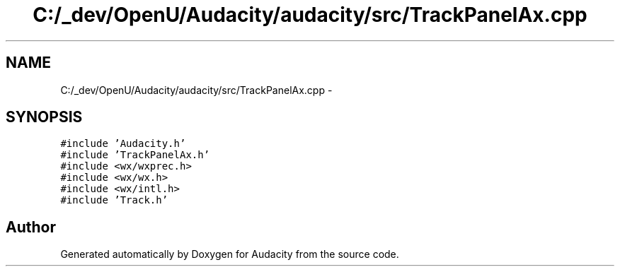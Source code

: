.TH "C:/_dev/OpenU/Audacity/audacity/src/TrackPanelAx.cpp" 3 "Thu Apr 28 2016" "Audacity" \" -*- nroff -*-
.ad l
.nh
.SH NAME
C:/_dev/OpenU/Audacity/audacity/src/TrackPanelAx.cpp \- 
.SH SYNOPSIS
.br
.PP
\fC#include 'Audacity\&.h'\fP
.br
\fC#include 'TrackPanelAx\&.h'\fP
.br
\fC#include <wx/wxprec\&.h>\fP
.br
\fC#include <wx/wx\&.h>\fP
.br
\fC#include <wx/intl\&.h>\fP
.br
\fC#include 'Track\&.h'\fP
.br

.SH "Author"
.PP 
Generated automatically by Doxygen for Audacity from the source code\&.
